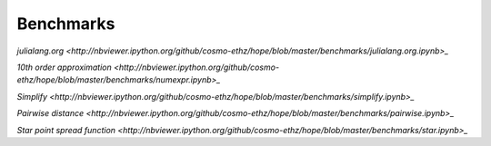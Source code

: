 ==========
Benchmarks
==========

`julialang.org <http://nbviewer.ipython.org/github/cosmo-ethz/hope/blob/master/benchmarks/julialang.org.ipynb>_`

`10th order approximation <http://nbviewer.ipython.org/github/cosmo-ethz/hope/blob/master/benchmarks/numexpr.ipynb>_`

`Simplify <http://nbviewer.ipython.org/github/cosmo-ethz/hope/blob/master/benchmarks/simplify.ipynb>_`

`Pairwise distance <http://nbviewer.ipython.org/github/cosmo-ethz/hope/blob/master/benchmarks/pairwise.ipynb>_`

`Star point spread function <http://nbviewer.ipython.org/github/cosmo-ethz/hope/blob/master/benchmarks/star.ipynb>_`
